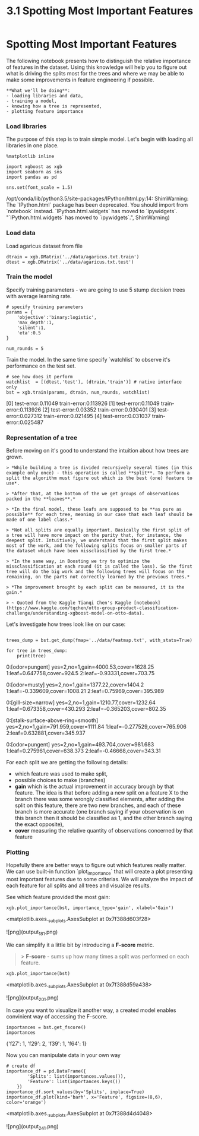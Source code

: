 #+TITLE: 3.1 Spotting Most Important Features


* Spotting Most Important Features
The following notebook presents how to distinguish the relative importance of
features in the dataset. Using this knowledge will help you to figure out what
is driving the splits most for the trees and where we may be able to make some
improvements in feature engineering if possible.

#+BEGIN_EXAMPLE
**What we'll be doing**:
- loading libraries and data,
- training a model,
- knowing how a tree is represented,
- plotting feature importance
#+END_EXAMPLE

*** Load libraries
The purpose of this step is to train simple model.
Let's begin with loading all libraries in one place.

#+BEGIN_SRC ipython :session :exports code :async t :results raw drawer
%matplotlib inline

import xgboost as xgb
import seaborn as sns
import pandas as pd

sns.set(font_scale = 1.5)
#+END_SRC

    /opt/conda/lib/python3.5/site-packages/IPython/html.py:14: ShimWarning: The `IPython.html` package has been deprecated. You should import from `notebook` instead. `IPython.html.widgets` has moved to `ipywidgets`.
      "`IPython.html.widgets` has moved to `ipywidgets`.", ShimWarning)


*** Load data

Load agaricus dataset from file


#+BEGIN_SRC ipython :session :exports code :async t :results raw drawer
dtrain = xgb.DMatrix('../data/agaricus.txt.train')
dtest = xgb.DMatrix('../data/agaricus.txt.test')
#+END_SRC


*** Train the model

Specify training parameters - we are going to use 5 stump decision trees with
average learning rate.


#+BEGIN_SRC ipython :session :exports code :async t :results raw drawer
# specify training parameters
params = {
    'objective':'binary:logistic',
    'max_depth':1,
    'silent':1,
    'eta':0.5
}

num_rounds = 5
#+END_SRC

Train the model. In the same time specify `watchlist` to observe it's
performance on the test set.


#+BEGIN_SRC ipython :session :exports code :async t :results raw drawer
# see how does it perform
watchlist  = [(dtest,'test'), (dtrain,'train')] # native interface only
bst = xgb.train(params, dtrain, num_rounds, watchlist)
#+END_SRC

    [0]	test-error:0.11049	train-error:0.113926
    [1]	test-error:0.11049	train-error:0.113926
    [2]	test-error:0.03352	train-error:0.030401
    [3]	test-error:0.027312	train-error:0.021495
    [4]	test-error:0.031037	train-error:0.025487


*** Representation of a tree

Before moving on it's good to understand the intuition about how trees are
grown.

#+BEGIN_EXAMPLE
> *While building a tree is divided recursively several times (in this example only once) - this operation is called **split**. To perform a split the algorithm must figure out which is the best (one) feature to use*.

> *After that, at the bottom of the we get groups of observations packed in the **leaves**.*

> *In the final model, these leafs are supposed to be **as pure as possible** for each tree, meaning in our case that each leaf should be made of one label class.*

> *Not all splits are equally important. Basically the first split of a tree will have more impact on the purity that, for instance, the deepest split. Intuitively, we understand that the first split makes most of the work, and the following splits focus on smaller parts of the dataset which have been missclassified by the first tree.*

> *In the same way, in Boosting we try to optimize the missclassification at each round (it is called the loss). So the first tree will do the big work and the following trees will focus on the remaining, on the parts not correctly learned by the previous trees.*

> *The improvement brought by each split can be measured, it is the gain.*

> ~ Quoted from the Kaggle Tianqi Chen's Kaggle [notebook](https://www.kaggle.com/tqchen/otto-group-product-classification-challenge/understanding-xgboost-model-on-otto-data).
#+END_EXAMPLE

Let's investigate how trees look like on our case:


#+BEGIN_SRC ipython :session :exports code :async t :results raw drawer

trees_dump = bst.get_dump(fmap='../data/featmap.txt', with_stats=True)

for tree in trees_dump:
    print(tree)
#+END_SRC

    0:[odor=pungent] yes=2,no=1,gain=4000.53,cover=1628.25
    	1:leaf=0.647758,cover=924.5
    	2:leaf=-0.93331,cover=703.75

    0:[odor=musty] yes=2,no=1,gain=1377.22,cover=1404.2
    	1:leaf=-0.339609,cover=1008.21
    	2:leaf=0.75969,cover=395.989

    0:[gill-size=narrow] yes=2,no=1,gain=1210.77,cover=1232.64
    	1:leaf=0.673358,cover=430.293
    	2:leaf=-0.365203,cover=802.35

    0:[stalk-surface-above-ring=smooth] yes=2,no=1,gain=791.959,cover=1111.84
    	1:leaf=-0.277529,cover=765.906
    	2:leaf=0.632881,cover=345.937

    0:[odor=pungent] yes=2,no=1,gain=493.704,cover=981.683
    	1:leaf=0.275961,cover=638.373
    	2:leaf=-0.46668,cover=343.31



For each split we are getting the following details:

- which feature was used to make split,
- possible choices to make (branches)
- **gain** which is the actual improvement in accuracy brough by that feature. The idea is that before adding a new split on a feature X to the branch there was some wrongly classified elements, after adding the split on this feature, there are two new branches, and each of these branch is more accurate (one branch saying if your observation is on this branch then it should be classified as 1, and the other branch saying the exact opposite),
- **cover** measuring the relative quantity of observations concerned by that feature


*** Plotting
Hopefully there are better ways to figure out which features really matter. We
can use built-in function `plot_importance` that will create a plot presenting
most important features due to some criterias. We will analyze the impact of
each feature for all splits and all trees and visualize results.

See which feature provided the most gain:


#+BEGIN_SRC ipython :session :exports code :async t :results raw drawer
xgb.plot_importance(bst, importance_type='gain', xlabel='Gain')
#+END_SRC

    <matplotlib.axes._subplots.AxesSubplot at 0x7f388d603f28>

![png](output_18_1.png)


We can simplify it a little bit by introducing a *F-score* metric.

#+BEGIN_QUOTE
> **F-score** - sums up how many times a split was performed on each feature.
#+END_QUOTE


#+BEGIN_SRC ipython :session :exports code :async t :results raw drawer
xgb.plot_importance(bst)
#+END_SRC

    <matplotlib.axes._subplots.AxesSubplot at 0x7f388d59a438>

![png](output_20_1.png)


In case you want to visualize it another way, a created model enables convinient
way of accessing the F-score.


#+BEGIN_SRC ipython :session :exports code :async t :results raw drawer
importances = bst.get_fscore()
importances
#+END_SRC

    {'f27': 1, 'f29': 2, 'f39': 1, 'f64': 1}

Now you can manipulate data in your own way

#+BEGIN_SRC ipython :session :exports code :async t :results raw drawer
# create df
importance_df = pd.DataFrame({
        'Splits': list(importances.values()),
        'Feature': list(importances.keys())
    })
importance_df.sort_values(by='Splits', inplace=True)
importance_df.plot(kind='barh', x='Feature', figsize=(8,6), color='orange')
#+END_SRC

    <matplotlib.axes._subplots.AxesSubplot at 0x7f388d4d4048>

![png](output_24_1.png)
